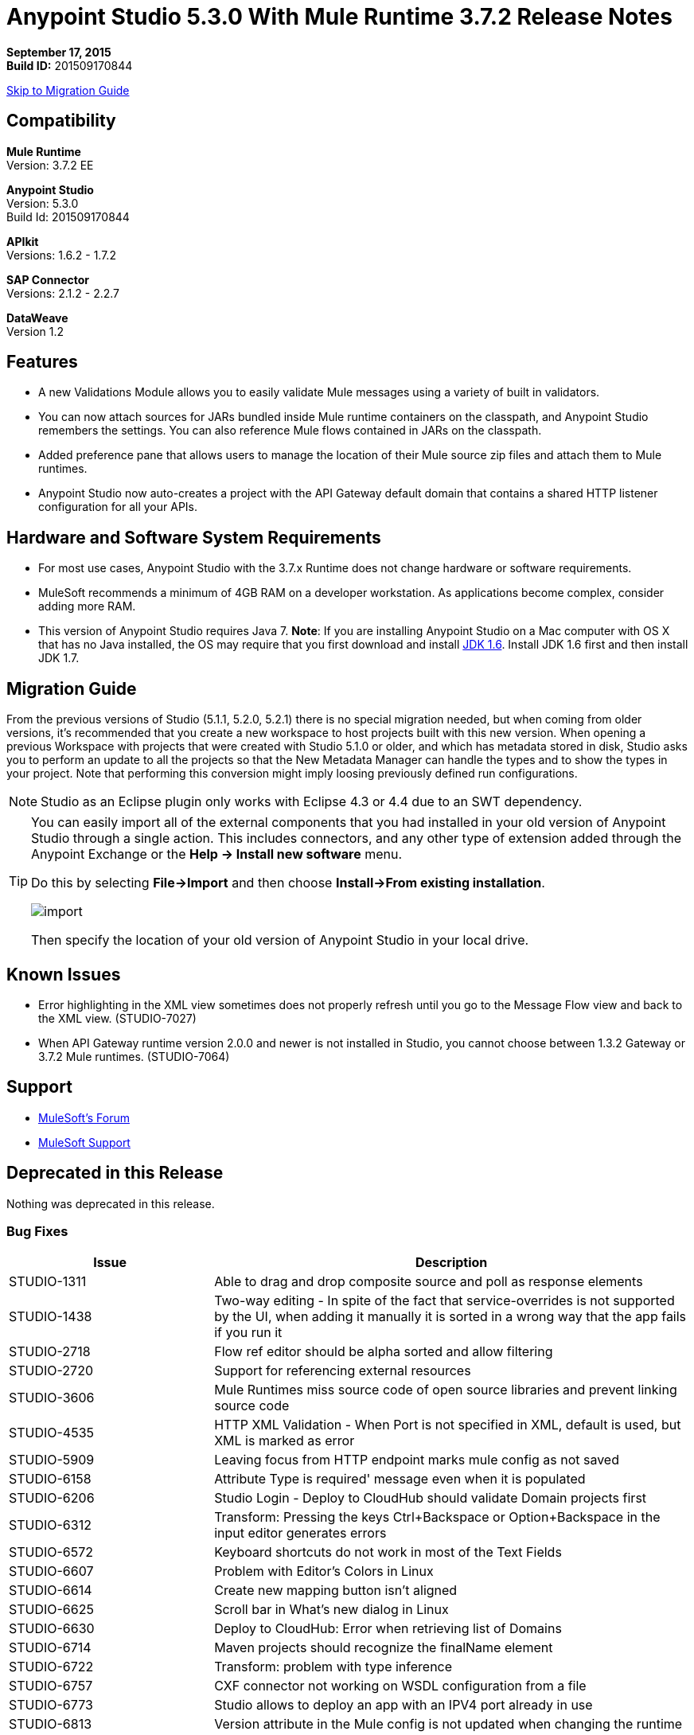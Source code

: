 = Anypoint Studio 5.3.0 With Mule Runtime 3.7.2 Release Notes

*September 17, 2015* +
*Build ID:* 201509170844

xref:migration[Skip to Migration Guide]

== Compatibility

*Mule Runtime* +
Version: 3.7.2 EE

*Anypoint Studio* +
Version: 5.3.0 +
Build Id: 201509170844

*APIkit* +
Versions: 1.6.2 - 1.7.2

*SAP Connector* +
Versions: 2.1.2 - 2.2.7

*DataWeave* +
Version 1.2

== Features

* A new Validations Module allows you to easily validate Mule messages using a variety of built in validators.
* You can now attach sources for JARs bundled inside Mule runtime containers on the classpath, and Anypoint Studio remembers the settings. You can also reference Mule flows contained in JARs on the classpath.
* Added preference pane that allows users to manage the location of their Mule source zip files and attach them to Mule runtimes.
* Anypoint Studio now auto-creates a project with the API Gateway default domain that contains a shared HTTP listener configuration for all your APIs.

== Hardware and Software System Requirements

* For most use cases, Anypoint Studio with the 3.7.x Runtime does not change hardware or software requirements.

* MuleSoft recommends a minimum of 4GB RAM on a developer workstation. As applications become complex, consider adding more RAM.

* This version of Anypoint Studio requires Java 7.
*Note*: If you are installing Anypoint Studio on a Mac computer with OS X that has no Java installed, the OS may require that you first download and install link:http://www.oracle.com/technetwork/java/javase/downloads/java-archive-downloads-javase6-419409.html[JDK 1.6]. Install JDK 1.6 first and then install JDK 1.7.

[[migration]]
== Migration Guide

From the previous versions of Studio (5.1.1, 5.2.0, 5.2.1) there is no special migration needed, but when coming from older versions, it's recommended that you create a new workspace to host projects built with this new version. When opening a previous Workspace with projects that were created with Studio 5.1.0 or older, and which has metadata stored in disk, Studio asks you to perform an update to all the projects so that the New Metadata Manager can handle the types and to show the types in your project. Note that performing this conversion might imply loosing previously defined run configurations.

[NOTE]
Studio as an Eclipse plugin only works with Eclipse 4.3 or 4.4 due to an SWT dependency.

[TIP]
====
You can easily import all of the external components that you had installed in your old version of Anypoint Studio through a single action. This includes connectors, and any other type of extension added through the Anypoint Exchange or the *Help -> Install new software* menu.

Do this by selecting *File->Import* and then choose *Install->From existing installation*.

image:import_extensions.png[import]

Then specify the location of your old version of Anypoint Studio in your local drive.
====

== Known Issues

* Error highlighting in the XML view sometimes does not properly refresh until you go to the Message Flow view and back to the XML view. (STUDIO-7027)
* When API Gateway runtime version 2.0.0 and newer is not installed in Studio, you cannot choose between 1.3.2 Gateway or 3.7.2 Mule runtimes. (STUDIO-7064)

== Support

* link:http://forums.mulesoft.com/[MuleSoft’s Forum]
* link:https://www.mulesoft.com/support-and-services/mule-esb-support-license-subscription[MuleSoft Support]

== Deprecated in this Release

Nothing was deprecated in this release.

=== Bug Fixes

[width="100%",cols="30a,70a",options="header"]
|===
|Issue|Description
|STUDIO-1311|Able to drag and drop composite source and poll as response elements
|STUDIO-1438|Two-way editing - In spite of the fact that service-overrides is not supported by the UI, when adding it manually it is sorted in a wrong way that the app fails if you run it
|STUDIO-2718|Flow ref editor should be alpha sorted and allow filtering
|STUDIO-2720|Support for referencing external resources
|STUDIO-3606|Mule Runtimes miss source code of open source libraries and prevent linking source code
|STUDIO-4535|HTTP XML Validation - When Port is not specified in XML, default is used, but XML is marked as error
|STUDIO-5909|Leaving focus from HTTP endpoint marks mule config as not saved
|STUDIO-6158|Attribute Type is required' message even when it is populated
|STUDIO-6206|Studio Login - Deploy to CloudHub should validate Domain projects first
|STUDIO-6312|Transform: Pressing the keys Ctrl+Backspace or Option+Backspace in the input editor generates errors
|STUDIO-6572|Keyboard shortcuts do not work in most of the Text Fields
|STUDIO-6607|Problem with Editor's Colors in Linux
|STUDIO-6614|Create new mapping button isn't aligned
|STUDIO-6625|Scroll bar in What's new dialog in Linux
|STUDIO-6630|Deploy to CloudHub: Error when retrieving list of Domains
|STUDIO-6714|Maven projects should recognize the finalName element
|STUDIO-6722|Transform: problem with type inference
|STUDIO-6757|CXF connector not working on WSDL configuration from a file
|STUDIO-6773|Studio allows to deploy an app with an IPV4 port already in use
|STUDIO-6813|Version attribute in the Mule config is not updated when changing the runtime
|STUDIO-6817|Conflicts exporting a Gateway Runtime application with API Gateway Domain associated
|STUDIO-6826|Evaluate Mule Expression should have history
|STUDIO-6827|ErrorSense - NPE in Choice properties editor
|STUDIO-6842|Runtime labels are not correctly displayed after installing GW runtimes from update site
|STUDIO-6855|Studio is not parsing Iterator or Iterable
|STUDIO-6858|NPE when opening Run Configurations
|STUDIO-6877|Run as Mule App missing after deleting the pom file in a maven based project
|STUDIO-6879|Transform: you are prompt to delete associated files when the script is inline
|STUDIO-6900|Remove invalid attribute jcoIdleTimeout from SAP connector
|STUDIO-6907|APIKit menu entry rows on none mule projects
|STUDIO-6909|Incorrect validation for nested context in HTTP Listener config in domains
|STUDIO-6913|Query builder issue due to metadata cache changes
|STUDIO-6915|Exception in logs when validating maven SAP project
|STUDIO-6922|Make Validations MPs contribute VOID metadata to the propagation
|STUDIO-6925|Don´t trigger attachment process if I have already triggered it from "Apply" button
|STUDIO-6927|Performance Issue when applying changes
|STUDIO-6928|Zip files are not recognized in Windows
|STUDIO-6929|Metadata namespace is not declared when metadata is set on an endpoint
|STUDIO-6936|When creating custom metadata types for a HTTP with headers, they are multiplied
|STUDIO-6940|DataSense classloader is not including User Libraries
|STUDIO-6941|`http:listener` responseTimeout attribute
|STUDIO-6957|Different behaviour to select Exception Factory properties
|STUDIO-6958|When opening a Transformer MP view which contains Java mappings, an error is thrown
|STUDIO-6959|SchemaLocation for Validation is missing
|STUDIO-6969|When using Validator: ALL, it is not working because `<validation:validations>` tag is missing
|STUDIO-6978|Double Label "Nested Validators" in ALL Validator window
|STUDIO-6979|Authentication tab in HTTP request configuration always shows the pre-emptive checkbox
|STUDIO-6995|Mavenize in Windows with empty repo hangs Studio
|STUDIO-6999|Remove labels "Message" and "Exception Class" from All validator view
|STUDIO-7001|Flow Name in API Autodiscovery dialog should be required
|STUDIO-7007|Transform: Fix preview for 3.7.0 and 3.7.1
|STUDIO-7018|SalesForce - No class def Found error when trying test connection
|STUDIO-7021|Performance issue when saving app when using DataWeave
|STUDIO-7027|Problems in the XML editor remain even when already solved
|STUDIO-7029|Analytics: event records of components usage (canvas, global elements creation, etc.) lack the runtime version attribute
|STUDIO-7042|Unable to create project with 2.0.2 GW runtime
|STUDIO-7046|External References] External configuration elements should not be able to be edited from the UI
|STUDIO-7047|Refresh Types" button deletes the associated connectors' types caches structures improvement
|STUDIO-1694|Default of "Auto delete" in the File endpoint is hidden in a non-usable way
|STUDIO-5103|Add autocompletion support in Debugger "Evaluate Mule Expression" popup
|STUDIO-6036|Studio MEL Evaluator should keep the last written MEL expression
|STUDIO-6230|Output format dropdown
|STUDIO-6232|Reduce the height of bottom tabs
|STUDIO-6235|Add a dot indicator to mapped values
|STUDIO-6676|Metadata Manager - Autoselection of the type of the file used when doing a metadata type refresh.
|STUDIO-6820|Refresh folder schema folder after generating XSD from XML in DataMapper
|STUDIO-6853|Studio should propagate metadata correctly for DevKit connectors that return VOID
|STUDIO-6894|XSLT message processor properties does not show context-property elements
|STUDIO-6908|Select a Message processor from Outline tab
|STUDIO-6910|Studio support for Rational source control system
|STUDIO-6960|Add Validator icons
|STUDIO-6970|Improve look and feel of Add Java Class and Browse Java Class in Class picker editor
|STUDIO-6988|Create the api-gateway domain project when importing proxy projects
|STUDIO-6994|Improve design of the buttons when selecting a class
|===

=== New Features

[width="100%",cols="30a,70a",options="header"]
|===
|Issue|Description
|STUDIO-6337|Palette Filtering - Add a preference at a project level to hide common transformers when using runtimes that support DFL
|STUDIO-6801|Define experience for attaching sources for enterprise runtimes and third party libraries
|STUDIO-6834|Attach enterprise sources zip file for Mule Runtimes
|STUDIO-6862|DW-UI - Change Editor Layout
|STUDIO-6919|Support for "All" validator
|STUDIO-6933|Things to be defined
|STUDIO-6934|Transform: Add metadata to flow lookup
|STUDIO-6945|Download and attach sources for open source libraries (including the ones in Mule Runtime) for Maven projects
|STUDIO-6971|Transform: Set custom metadata through the input tree
|===

=== New Stories

[width="100%",cols="30a,70a",options="header"]
|===
|Issue|Description
|STUDIO-2982|Combining language components and transformers into as single one
|STUDIO-3404|DataMapper is not suitable for low-latency or real-time transformations between same data-types
|STUDIO-6527|SOAP Connect generated editor should not display the “Operation” combo
|===

=== New Tasks

[width="100%",cols="30a,70a",options="header"]
|===
|Issue|Description
|STUDIO-6516|Build and test REST to SOAP gateway scenario
|STUDIO-6671|Update What's New Image
|STUDIO-6672|Build End to End scenario App
|STUDIO-6832|Make source attachments of Mule Runtime editable
|STUDIO-6889|Transform: preview should use the same jar inside the runtime to be consistent between preview and runtime
|STUDIO-6924|*Restore Defaults* button should delete all attachments
|===

== See Also

* link:http://studio.mulesoft.org/r4/updates[Studio Updates]
* link:http://studio.mulesoft.org/r4/plugin[Studio as Plugin]
* link:http://repository.mulesoft.org/connectors/releases/3.5.0[Anypoint Connectors Update Site]
* link:http://studio.mulesoft.org/r4/devkit[DevKit]
* link:http://studio.mulesoft.org/r4/addons/beta[Incubators]
* link:http://studio.mulesoft.org/r4/apikit[APIkit]
* link:http://studio.mulesoft.org/r4/studio-runtimes[Runtimes]
* link:http://studio.mulesoft.org/r4/api-gateway/[Gateway]
